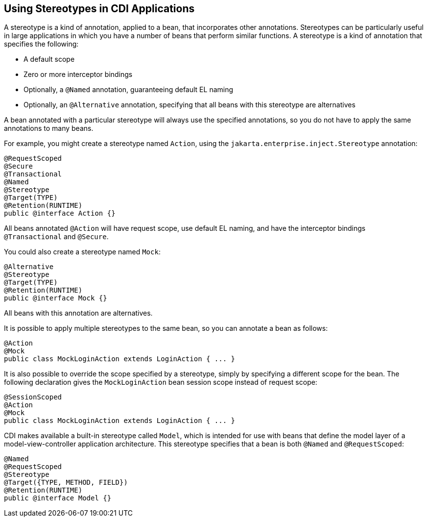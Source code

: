 [[GKHQC]][[using-stereotypes-in-cdi-applications]]

== Using Stereotypes in CDI Applications

A stereotype is a kind of annotation, applied to a bean, that
incorporates other annotations. Stereotypes can be particularly useful
in large applications in which you have a number of beans that perform
similar functions. A stereotype is a kind of annotation that specifies
the following:

* A default scope
* Zero or more interceptor bindings
* Optionally, a `@Named` annotation, guaranteeing default EL naming
* Optionally, an `@Alternative` annotation, specifying that all beans
with this stereotype are alternatives

A bean annotated with a particular stereotype will always use the
specified annotations, so you do not have to apply the same annotations
to many beans.

For example, you might create a stereotype named `Action`, using the
`jakarta.enterprise.inject.Stereotype` annotation:

[source,java]
----
@RequestScoped
@Secure
@Transactional
@Named
@Stereotype
@Target(TYPE)
@Retention(RUNTIME)
public @interface Action {}
----

All beans annotated `@Action` will have request scope, use default EL
naming, and have the interceptor bindings `@Transactional` and
`@Secure`.

You could also create a stereotype named `Mock`:

[source,java]
----
@Alternative
@Stereotype
@Target(TYPE)
@Retention(RUNTIME)
public @interface Mock {}
----

All beans with this annotation are alternatives.

It is possible to apply multiple stereotypes to the same bean, so you
can annotate a bean as follows:

[source,java]
----
@Action
@Mock
public class MockLoginAction extends LoginAction { ... }
----

It is also possible to override the scope specified by a stereotype,
simply by specifying a different scope for the bean. The following
declaration gives the `MockLoginAction` bean session scope instead of
request scope:

[source,java]
----
@SessionScoped
@Action
@Mock
public class MockLoginAction extends LoginAction { ... }
----

CDI makes available a built-in stereotype called `Model`, which is
intended for use with beans that define the model layer of a
model-view-controller application architecture. This stereotype
specifies that a bean is both `@Named` and `@RequestScoped`:

[source,java]
----
@Named
@RequestScoped
@Stereotype
@Target({TYPE, METHOD, FIELD})
@Retention(RUNTIME)
public @interface Model {}
----
